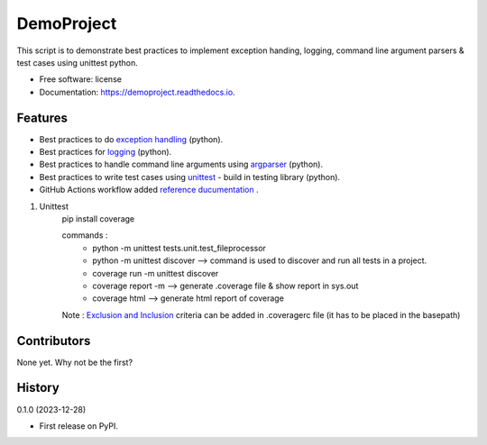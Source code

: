 =============
DemoProject
=============


.. image:: https://img.shields.io/pypi/v/exceptiontest.svg
        :target: https://pypi.python.org/pypi/exceptiontest

.. image:: https://img.shields.io/travis/rp926463-arch/exceptiontest.svg
        :target: https://travis-ci.com/rp926463-arch/exceptiontest

.. image:: https://readthedocs.org/projects/exceptiontest/badge/?version=latest
        :target: https://exceptiontest.readthedocs.io/en/latest/?version=latest
        :alt: Documentation Status




This script is to demonstrate best practices to implement exception handing, logging, command line argument parsers & test cases using unittest python.


* Free software: license
* Documentation: https://demoproject.readthedocs.io.


Features
--------

* Best practices to do `exception handling <https://docs.python.org/3/tutorial/errors.html#exceptions>`_ (python).
* Best practices for `logging <https://docs.python.org/3/howto/logging.html>`_ (python).
* Best practices to handle command line arguments using `argparser <https://docs.python.org/3/library/argparse.html>`_ (python).
* Best practices to write test cases using `unittest <https://docs.python.org/3/library/unittest.html>`_ - build in testing library (python).
* GitHub Actions workflow added `reference ducumentation <https://docs.github.com/en/actions/quickstart?scid=7013o000002CceTAAS>`_ .

1. Unittest
    pip install coverage

    commands :
        - python -m unittest tests.unit.test_fileprocessor
        - python -m unittest discover -->  command is used to discover and run all tests in a project.
        - coverage run -m unittest discover
        - coverage report -m --> generate .coverage file & show report in sys.out
        - coverage html --> generate html report of coverage

    Note : `Exclusion and Inclusion <https://coverage.readthedocs.io/en/7.4.0/source.html#source>`_ criteria can be added in .coveragerc file (it has to be placed in the basepath)

Contributors
------------

None yet. Why not be the first?


History
------------

0.1.0 (2023-12-28)

* First release on PyPI.
